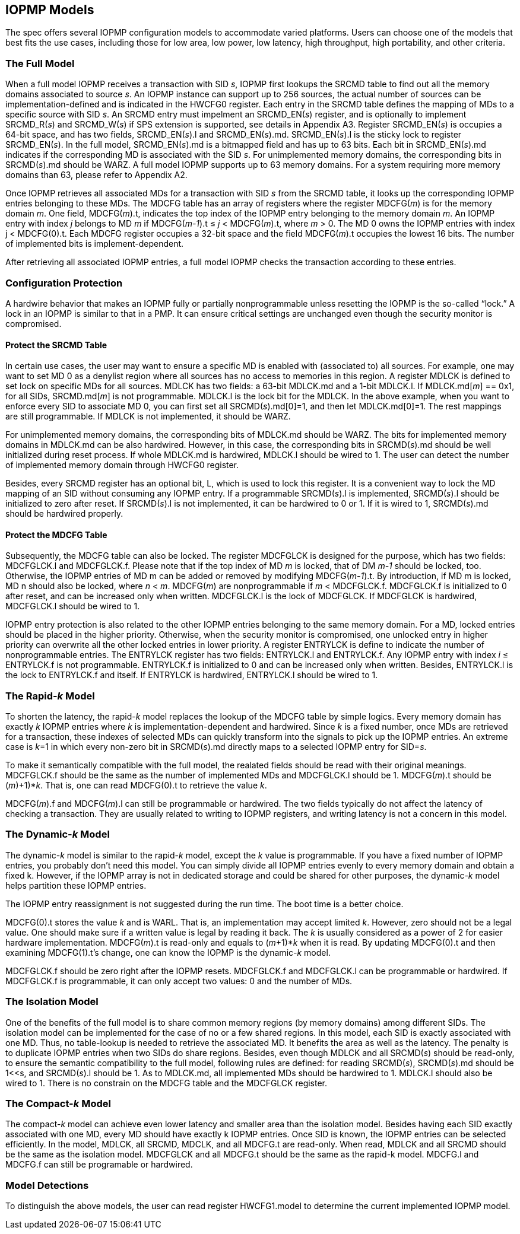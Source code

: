 [[IOPMP_Models]]
== IOPMP Models

The spec offers several IOPMP configuration models to accommodate varied platforms. Users can choose one of the models that best fits the use cases, including those for low area, low power, low latency, high throughput, high portability, and other criteria.

=== The Full Model

When a full model IOPMP receives a transaction with SID _s_, IOPMP first lookups the SRCMD table to find out all the memory domains associated to source _s_. An IOPMP instance can support up to 256 sources, the actual number of sources can be implementation-defined and is indicated in the HWCFG0 register. Each entry in the SRCMD table defines the mapping of MDs to a specific source with SID _s_. An SRCMD entry must impelment an SRCMD_EN(_s_) register, and is optionally to implement SRCMD_R(_s_) and SRCMD_W(_s_) if SPS extension is supported, see details in Appendix A3. 
Register SRCMD_EN(_s_) is occupies a 64-bit space, and has two fields, SRCMD_EN(_s_).l and SRCMD_EN(_s_).md. SRCMD_EN(_s_).l is the sticky lock to register SRCMD_EN(_s_). In the full model, SRCMD_EN(_s_).md is a bitmapped field and has up to 63 bits. Each bit in SRCMD_EN(_s_).md indicates if the corresponding MD is associated with the SID _s_. For unimplemented memory domains, the corresponding bits in SRCMD(_s_).md should be WARZ. A full model IOPMP supports up to 63 memory domains. For a system requiring more memory domains than 63, please refer to Appendix A2.

Once IOPMP retrieves all associated MDs for a transaction with SID _s_ from the SRCMD table, it looks up the corresponding IOPMP entries belonging to these MDs. The MDCFG table has an array of registers where the register MDCFG(_m_) is for the memory domain _m_. One field, MDCFG(_m_).t, indicates the top index of the IOPMP entry belonging to the memory domain _m_. An IOPMP entry with index _j_ belongs to MD _m_ if MDCFG(_m-1_).t &#8804; _j_ < MDCFG(_m_).t, where _m_ > 0. The MD 0 owns the IOPMP entries with index j < MDCFG(0).t. Each MDCFG register occupies a 32-bit space and the field MDCFG(_m_).t occupies the lowest 16 bits. The number of implemented bits is implement-dependent.

After retrieving all associated IOPMP entries, a full model IOPMP checks the transaction according to these entries.

=== Configuration Protection

A hardwire behavior that makes an IOPMP fully or partially nonprogrammable unless resetting the IOPMP is the so-called “lock.” A lock in an IOPMP is similar to that in a PMP. It can ensure critical settings are unchanged even though the security monitor is compromised. 

==== Protect the SRCMD Table 
In certain use cases, the user may want to ensure a specific MD is enabled with (associated to) all sources. For example, one may want to set MD 0 as a denylist region where all sources has no access to memories in this region. A register MDLCK is defined to set lock on specific MDs for all sources. MDLCK has two fields: a 63-bit MDLCK.md and a 1-bit MDLCK.l. If MDLCK.md[_m_] == 0x1, for all SIDs, SRCMD.md[_m_] is not programmable. MDLCK.l is the lock bit for the MDLCK. In the above example, when you want to enforce every SID to associate MD 0, you can first set all SRCMD(_s_).md[0]=1, and then let MDLCK.md[0]=1. The rest mappings are still programmable. If MDLCK is not implemented, it should be WARZ.

For unimplemented memory domains, the corresponding bits of MDLCK.md should be WARZ. The bits for implemented memory domains in MDLCK.md can be also hardwired. However, in this case, the corresponding bits in SRCMD(_s_).md should be well initialized during reset process. If whole MDLCK.md is hardwired, MDLCK.l should be wired to 1. The user can detect the number of implemented memory domain through HWCFG0 register.

Besides, every SRCMD register has an optional bit, L, which is used to lock this register. It is a convenient way to lock the MD mapping of an SID without consuming any IOPMP entry. If a programmable SRCMD(_s_).l is implemented, SRCMD(_s_).l should be initialized to zero after reset. If SRCMD(_s_).l is not implemented, it can be hardwired to 0 or 1. If it is wired to 1, SRCMD(_s_).md should be hardwired properly.

==== Protect the MDCFG Table
Subsequently, the MDCFG table can also be locked. The register MDCFGLCK is designed for the purpose, which has two fields: MDCFGLCK.l and MDCFGLCK.f. Please note that if the top index of MD _m_ is locked, that of DM _m-1_ should be locked, too. Otherwise, the IOPMP entries of MD m can be added or removed by modifying MDCFG(_m-1_).t. By introduction, if MD m is locked, MD n should also be locked, where _n_ < _m_. MDCFG(_m_) are nonprogrammable if _m_ < MDCFGLCK.f. MDCFGLCK.f is initialized to 0 after reset, and can be increased only when written. MDCFGLCK.l is the lock of MDCFGLCK. If MDCFGLCK is hardwired, MDCFGLCK.l should be wired to 1.

IOPMP entry protection is also related to the other IOPMP entries belonging to the same memory domain. For a MD, locked entries should be placed in the higher priority. Otherwise, when the security monitor is compromised, one unlocked entry in higher priority can overwrite all the other locked entries in lower priority.  A register ENTRYLCK is define to indicate the number of nonprogrammable entries. The ENTRYLCK register has two fields: ENTRYLCK.l and ENTRYLCK.f. Any IOPMP entry with index _i_ &#8804; ENTRYLCK.f is not programmable. ENTRYLCK.f is initialized to 0 and can be increased only when written. Besides, ENTRYLCK.l is the lock to ENTRYLCK.f and itself. If ENTRYLCK is hardwired, ENTRYLCK.l should be wired to 1.

=== The Rapid-_k_ Model

To shorten the latency, the rapid-_k_ model replaces the lookup of the MDCFG table by simple logics. Every memory domain has exactly _k_ IOPMP entries where _k_ is implementation-dependent and hardwired. Since _k_ is a fixed number, once MDs are retrieved for a transaction, these indexes of selected MDs can quickly transform into the signals to pick up the IOPMP entries. An extreme case is _k_=1 in which every non-zero bit in SRCMD(_s_).md directly maps to a selected IOPMP entry for SID=_s_.

To make it semantically compatible with the full model, the realated fields should be read with their original meanings. MDCFGLCK.f should be the same as the number of implemented MDs and MDCFGLCK.l should be 1. MDCFG(_m_).t should be (_m_)+1)*_k_. That is, one can read MDCFG(0).t to retrieve the value _k_.

MDCFG(_m_).f and MDCFG(_m_).l can still be programmable or hardwired. The two fields typically do not affect the latency of checking a transaction. They are usually related to writing to IOPMP registers, and writing latency is not a concern in this model.

=== The Dynamic-_k_ Model

The dynamic-_k_ model is similar to the rapid-_k_ model, except the _k_ value is programmable. If you have a fixed number of IOPMP entries, you probably don’t need this model. You can simply divide all IOPMP entries evenly to every memory domain and obtain a fixed k. However, if the IOPMP array is not in dedicated storage and could be shared for other purposes, the dynamic-_k_ model helps partition these IOPMP entries. 

The IOPMP entry reassignment is not suggested during the run time. The boot time is a better choice.

MDCFG(0).t stores the value _k_ and is WARL. That is, an implementation may accept limited _k_. However, zero should not be a legal value. One should make sure if a written value is legal by reading it back. The _k_ is usually considered as a power of 2 for easier hardware implementation. MDCFG(_m_).t is read-only and equals to (_m_+1)*_k_ when it is read. By updating MDCFG(0).t and then examining MDCFG(1).t’s change, one can know the IOPMP is the dynamic-_k_ model.

MDCFGLCK.f should be zero right after the IOPMP resets. MDCFGLCK.f and MDCFGLCK.l can be programmable or hardwired. If MDCFGLCK.f is programmable, it can only accept two values: 0 and the number of MDs.

=== The Isolation Model

One of the benefits of the full model is to share common memory regions (by memory domains) among different SIDs. The isolation model can be implemented for the case of no or a few shared regions. In this model, each SID is exactly associated with one MD. Thus, no table-lookup is needed to retrieve the associated MD. It benefits the area as well as the latency. The penalty is to duplicate IOPMP entries when two SIDs do share regions. Besides, even though MDLCK and all SRCMD(_s_) should be read-only, to ensure the semantic compatibility to the full model, following rules are defined: for reading SRCMD(_s_), SRCMD(_s_).md should be 1<<s, and SRCMD(_s_).l should be 1. As to MDLCK.md, all implemented MDs should be hardwired to 1. MDLCK.l should also be wired to 1.
There is no constrain on the MDCFG table and the MDCFGLCK register.

=== The Compact-_k_ Model

The compact-_k_ model can achieve even lower latency and smaller area than the isolation model. Besides having each SID exactly associated with one MD, every MD should have exactly k IOPMP entries. Once SID is known, the IOPMP entries can be selected efficiently. In the model, MDLCK, all SRCMD, MDCLK, and all MDCFG.t are read-only. When read, MDLCK and all SRCMD should be the same as the isolation model. MDCFGLCK and all MDCFG.t should be the same as the rapid-k model.
MDCFG.l and MDCFG.f can still be programable or hardwired.


=== Model Detections

To distinguish the above models, the user can read register HWCFG1.model to determine the current implemented IOPMP model.
